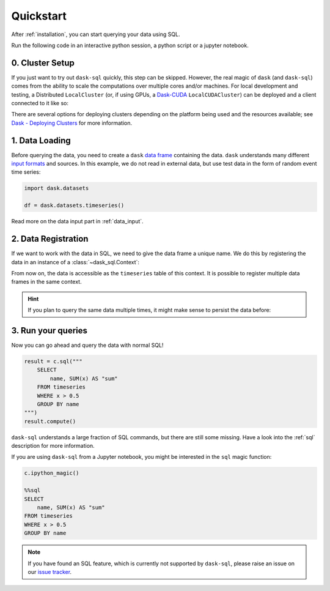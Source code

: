 .. _quickstart:

Quickstart
==========

After :ref:`installation`, you can start querying your data using SQL.

Run the following code in an interactive python session, a python script or a jupyter notebook.

0. Cluster Setup
----------------

If you just want to try out ``dask-sql`` quickly, this step can be skipped.
However, the real magic of ``dask`` (and ``dask-sql``) comes from the ability to scale the computations over multiple cores and/or machines.
For local development and testing, a Distributed ``LocalCluster`` (or, if using GPUs, a `Dask-CUDA <https://docs.rapids.ai/api/dask-cuda/nightly/index.html>`_ ``LocalCUDACluster``) can be deployed and a client connected to it like so:

.. tabs::

    .. group-tab:: CPU

        .. code-block:: python

            from distributed import Client, LocalCluster

            cluster = LocalCluster()
            client = Client(cluster)

    .. group-tab:: GPU

        .. code-block:: python

            from dask_cuda import LocalCUDACluster
            from distributed import Client

            cluster = LocalCUDACluster()
            client = Client(cluster)

There are several options for deploying clusters depending on the platform being used and the resources available; see `Dask - Deploying Clusters <https://docs.dask.org/en/latest/deploying.html>`_ for more information.

1. Data Loading
---------------

Before querying the data, you need to create a ``dask`` `data frame <https://docs.dask.org/en/latest/dataframe.html>`_ containing the data.
``dask`` understands many different `input formats <https://docs.dask.org/en/latest/dataframe-create.html>`_ and sources.
In this example, we do not read in external data, but use test data in the form of random event time series:

.. code-block:: python

    import dask.datasets

    df = dask.datasets.timeseries()

Read more on the data input part in :ref:`data_input`.

2. Data Registration
--------------------

If we want to work with the data in SQL, we need to give the data frame a unique name.
We do this by registering the data in an instance of a :class:`~dask_sql.Context`:

.. tabs::

    .. group-tab:: CPU

        .. code-block:: python

            from dask_sql import Context

            c = Context()
            c.create_table("timeseries", df)

    .. group-tab:: GPU

        .. code-block:: python

            from dask_sql import Context

            c = Context()
            c.create_table("timeseries", df, gpu=True)

From now on, the data is accessible as the ``timeseries`` table of this context.
It is possible to register multiple data frames in the same context.

.. hint::

    If you plan to query the same data multiple times,
    it might make sense to persist the data before:

    .. tabs::

        .. group-tab:: CPU

            .. code-block:: python

                c.create_table("timeseries", df, persist=True)

        .. group-tab:: GPU

            .. code-block:: python

                c.create_table("timeseries", df, persist=True, gpu=True)

3. Run your queries
-------------------

Now you can go ahead and query the data with normal SQL!

.. code-block:: python

    result = c.sql("""
        SELECT
            name, SUM(x) AS "sum"
        FROM timeseries
        WHERE x > 0.5
        GROUP BY name
    """)
    result.compute()

``dask-sql`` understands a large fraction of SQL commands, but there are still some missing.
Have a look into the :ref:`sql` description for more information.

If you are using ``dask-sql`` from a Jupyter notebook, you might be interested in the ``sql`` magic function:

.. code-block:: python

    c.ipython_magic()

    %%sql
    SELECT
        name, SUM(x) AS "sum"
    FROM timeseries
    WHERE x > 0.5
    GROUP BY name

.. note::

    If you have found an SQL feature, which is currently not supported by ``dask-sql``,
    please raise an issue on our `issue tracker <https://github.com/dask-contrib/dask-sql/issues>`_.
